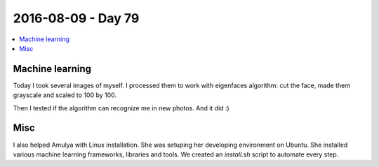 ===================
2016-08-09 - Day 79
===================

.. contents:: :local:

Machine learning
================

Today I took several images of myself.
I processed them to work with eigenfaces algorithm: cut the face,
made them grayscale and scaled to 100 by 100.

Then I tested if the algorithm can recognize me in new photos.
And it did :)

Misc
====

I also helped Amulya with Linux installation.
She was setuping her developing environment on Ubuntu.
She installed various machine learning frameworks, libraries and tools.
We created an `install.sh` script to automate every step.
